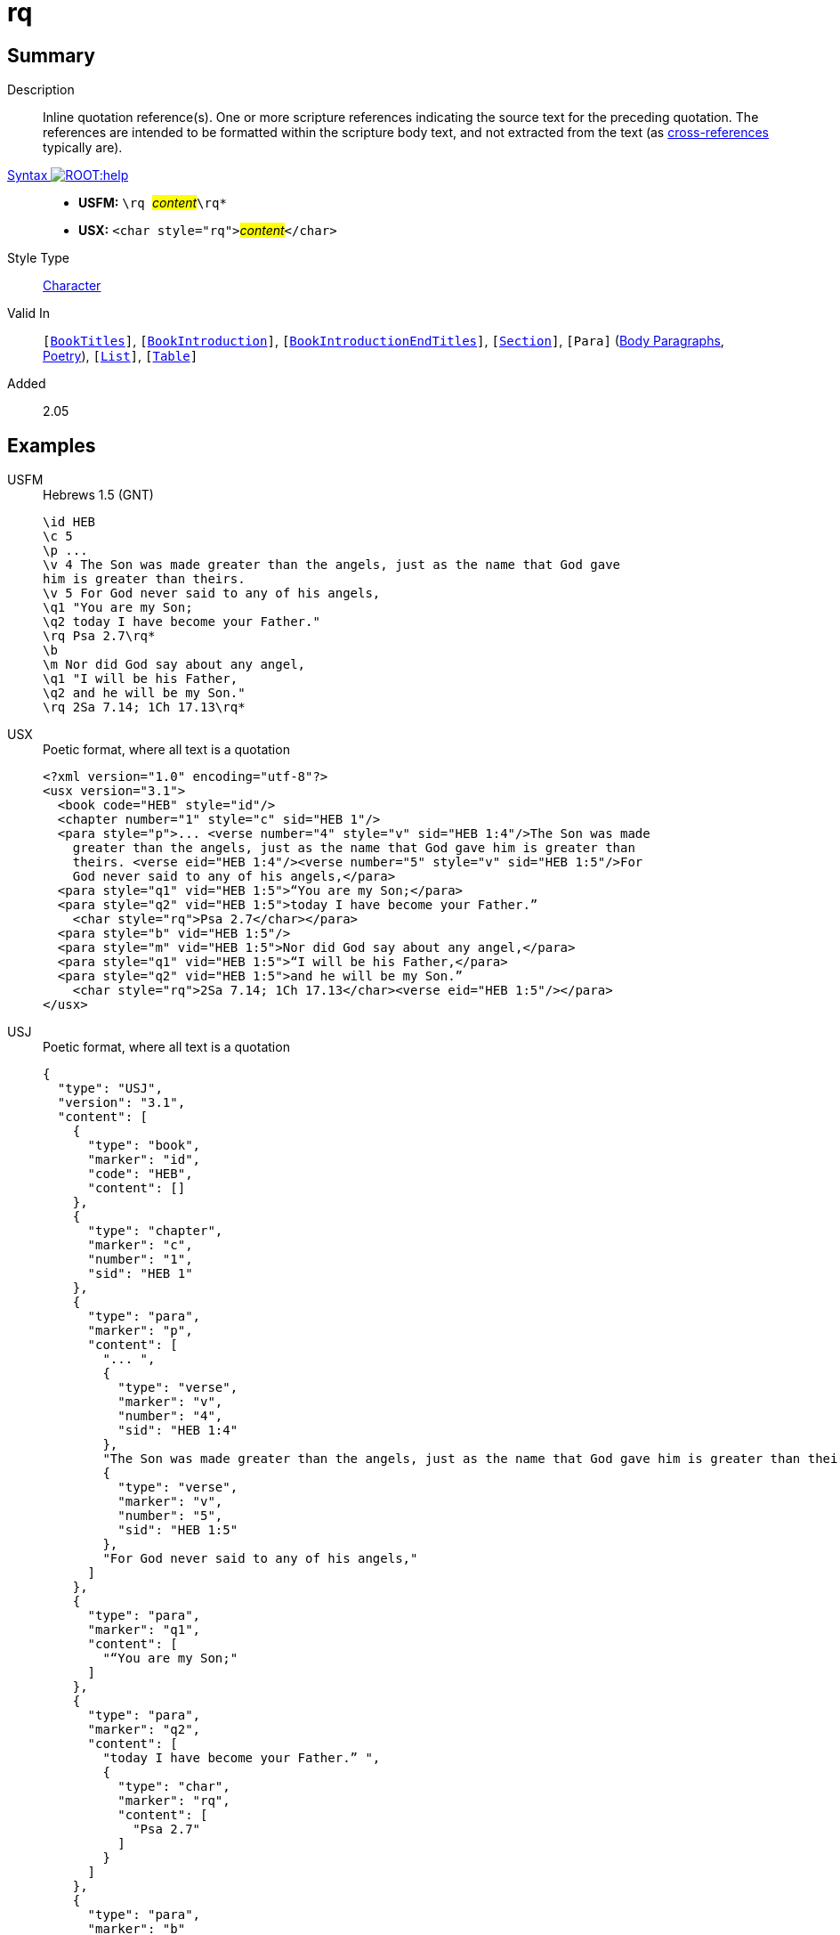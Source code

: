 = rq
:description: Inline quotation reference(s)
:url-repo: https://github.com/usfm-bible/tcdocs/blob/main/markers/char/rq.adoc
:noindex:
ifndef::localdir[]
:source-highlighter: rouge
:localdir: ../
endif::[]
:imagesdir: {localdir}/images

// tag::public[]

== Summary

Description:: Inline quotation reference(s). One or more scripture references indicating the source text for the preceding quotation. The references are intended to be formatted within the scripture body text, and not extracted from the text (as xref:note:crossref/x.adoc[cross-references] typically are).
xref:ROOT:syntax-docs.adoc#_syntax[Syntax image:ROOT:help.svg[]]::
* *USFM:* ``++\rq ++``#__content__#``++\rq*++``
* *USX:* ``++<char style="rq">++``#__content__#``++</char>++``
Style Type:: xref:char:index.adoc[Character]
Valid In:: `[xref:doc:index.adoc#doc-book-titles[BookTitles]]`, `[xref:doc:index.adoc#doc-book-intro[BookIntroduction]]`, `[xref:doc:index.adoc#doc-book-intro-end-titles[BookIntroductionEndTitles]]`, `[xref:para:titles-sections/index.adoc[Section]]`, `[Para]` (xref:para:paragraphs/index.adoc[Body Paragraphs], xref:para:poetry/index.adoc[Poetry]), `[xref:para:lists/index.adoc[List]]`, `[xref:para:tables/index.adoc[Table]]`
// tag::spec[]
Added:: 2.05
// end::spec[]

== Examples

[tabs]
======
USFM::
+
.Hebrews 1.5 (GNT)
[source#src-usfm-char-rq_1,usfm,highlight=9;14]
----
\id HEB
\c 5
\p ...
\v 4 The Son was made greater than the angels, just as the name that God gave 
him is greater than theirs.
\v 5 For God never said to any of his angels,
\q1 "You are my Son;
\q2 today I have become your Father."
\rq Psa 2.7\rq*
\b
\m Nor did God say about any angel,
\q1 "I will be his Father,
\q2 and he will be my Son."
\rq 2Sa 7.14; 1Ch 17.13\rq*
----
USX::
+
.Poetic format, where all text is a quotation
[source#src-usx-char-rq_1,xml,highlight=11;16]
----
<?xml version="1.0" encoding="utf-8"?>
<usx version="3.1">
  <book code="HEB" style="id"/>
  <chapter number="1" style="c" sid="HEB 1"/>
  <para style="p">... <verse number="4" style="v" sid="HEB 1:4"/>The Son was made
    greater than the angels, just as the name that God gave him is greater than
    theirs. <verse eid="HEB 1:4"/><verse number="5" style="v" sid="HEB 1:5"/>For
    God never said to any of his angels,</para>
  <para style="q1" vid="HEB 1:5">“You are my Son;</para>
  <para style="q2" vid="HEB 1:5">today I have become your Father.” 
    <char style="rq">Psa 2.7</char></para>
  <para style="b" vid="HEB 1:5"/>
  <para style="m" vid="HEB 1:5">Nor did God say about any angel,</para>
  <para style="q1" vid="HEB 1:5">“I will be his Father,</para>
  <para style="q2" vid="HEB 1:5">and he will be my Son.”
    <char style="rq">2Sa 7.14; 1Ch 17.13</char><verse eid="HEB 1:5"/></para>
</usx>
----
USJ::
+
.Poetic format, where all text is a quotation
[source#src-usj-char-rq_1,json]
----
{
  "type": "USJ",
  "version": "3.1",
  "content": [
    {
      "type": "book",
      "marker": "id",
      "code": "HEB",
      "content": []
    },
    {
      "type": "chapter",
      "marker": "c",
      "number": "1",
      "sid": "HEB 1"
    },
    {
      "type": "para",
      "marker": "p",
      "content": [
        "... ",
        {
          "type": "verse",
          "marker": "v",
          "number": "4",
          "sid": "HEB 1:4"
        },
        "The Son was made greater than the angels, just as the name that God gave him is greater than theirs. ",
        {
          "type": "verse",
          "marker": "v",
          "number": "5",
          "sid": "HEB 1:5"
        },
        "For God never said to any of his angels,"
      ]
    },
    {
      "type": "para",
      "marker": "q1",
      "content": [
        "“You are my Son;"
      ]
    },
    {
      "type": "para",
      "marker": "q2",
      "content": [
        "today I have become your Father.” ",
        {
          "type": "char",
          "marker": "rq",
          "content": [
            "Psa 2.7"
          ]
        }
      ]
    },
    {
      "type": "para",
      "marker": "b"
    },
    {
      "type": "para",
      "marker": "m",
      "content": [
        "Nor did God say about any angel,"
      ]
    },
    {
      "type": "para",
      "marker": "q1",
      "content": [
        "“I will be his Father,"
      ]
    },
    {
      "type": "para",
      "marker": "q2",
      "content": [
        "and he will be my Son.” ",
        {
          "type": "char",
          "marker": "rq",
          "content": [
            "2Sa 7.14; 1Ch 17.13"
          ]
        }
      ]
    }
  ]
}
----
======

image::char/rq_1.jpg[Heb 1.5 (GNT),300]

== Properties

TextType:: VerseText
TextProperties:: publishable, vernacular

== Publication Issues

// end::public[]

== Discussion

